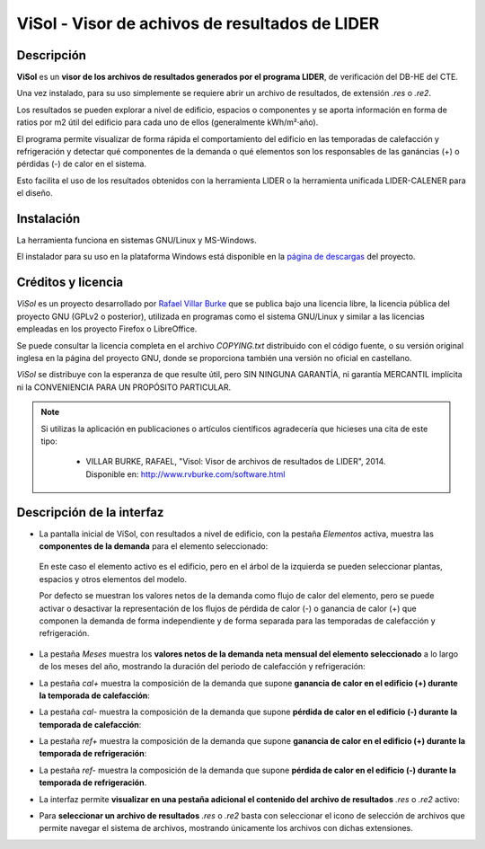 ViSol - Visor de achivos de resultados de LIDER
===============================================

Descripción
-----------

**ViSol** es un **visor de los archivos de resultados generados por el programa LIDER**,
de verificación del DB-HE del CTE.

Una vez instalado, para su uso simplemente se requiere abrir un archivo de resultados,
de extensión `.res` o `.re2`.

Los resultados se pueden explorar a nivel de edificio, espacios o componentes y se
aporta información en forma de ratios por m2 útil del edificio para cada uno de ellos
(generalmente kWh/m²·año).

El programa permite visualizar de forma rápida el comportamiento del edificio en las
temporadas de calefacción y refrigeración y detectar qué componentes de la demanda o
qué elementos son los responsables de las ganáncias (+) o pérdidas (-) de calor
en el sistema.

Esto facilita el uso de los resultados obtenidos con la herramienta LIDER o la
herramienta unificada LIDER-CALENER para el diseño.

Instalación
-----------

La herramienta funciona en sistemas GNU/Linux y MS-Windows.

El instalador para su uso en la plataforma Windows está disponible en
la `página de descargas <https://bitbucket.org/pachi/visol/downloads>`_
del proyecto.

Créditos y licencia
-------------------

*ViSol* es un proyecto desarrollado por `Rafael Villar Burke`_ que se publica bajo una licencia libre, la licencia pública del proyecto GNU (GPLv2 o posterior), utilizada en programas como el sistema GNU/Linux y similar a las licencias empleadas en los proyecto Firefox o LibreOffice.

Se puede consultar la licencia completa en el archivo `COPYING.txt` distribuido con el código fuente, o su versión original inglesa en la página del proyecto GNU, donde se proporciona también una versión no oficial en castellano.

*ViSol* se distribuye con la esperanza de que resulte útil, pero SIN NINGUNA GARANTÍA, ni garantía MERCANTIL implícita ni la CONVENIENCIA PARA UN PROPÓSITO PARTICULAR.

.. _Rafael Villar Burke: http://www.rvburke.com/software.html

.. note::

    Si utilizas la aplicación en publicaciones o artículos científicos agradecería que hicieses una cita de este tipo:

        - VILLAR BURKE, RAFAEL, "Visol: Visor de archivos de resultados de LIDER", 2014. Disponible en: http://www.rvburke.com/software.html

Descripción de la interfaz
--------------------------

* La pantalla inicial de ViSol, con resultados a nivel de edificio, con la pestaña `Elementos` activa,
  muestra las **componentes de la demanda** para el elemento seleccionado:

.. image:: res/pantallazo1.png
    :scale: 75 %
    :alt: Pantalla inicial por elementos
    :align: center
..

  En este caso el elemento activo es el edificio, pero en el árbol de
  la izquierda se pueden seleccionar plantas, espacios y otros elementos
  del modelo.

  Por defecto se muestran los valores netos de la demanda como flujo de
  calor del elemento, pero se puede activar o desactivar la representación
  de los flujos de pérdida de calor (-) o ganancia de calor (+) que componen
  la demanda de forma independiente y de forma separada para las temporadas
  de calefacción y refrigeración.

* La pestaña `Meses` muestra los **valores netos de la demanda neta mensual del elemento seleccionado** a lo largo de los meses del año, mostrando la duración del periodo de calefacción y refrigeración:

.. image:: res/pantallazo2.png
    :scale: 75 %
    :alt: Pantalla de meses
    :align: center

* La pestaña `cal+` muestra la composición de la demanda que supone **ganancia de calor en el edificio (+) durante la temporada de calefacción**:

.. image:: res/pantallazo3.png
    :scale: 75 %
    :alt: Pantalla de flujo de calor positivo en temporada de calefacción
    :align: center

* La pestaña `cal-` muestra la composición de la demanda que supone **pérdida de calor en el edificio (-) durante la temporada de calefacción**:

.. image:: res/pantallazo4.png
    :scale: 75 %
    :alt: Pantalla de flujo de calor negativo en temporada de calefacción
    :align: center

* La pestaña `ref+` muestra la composición de la demanda que supone **ganancia de calor en el edificio (+) durante la temporada de refrigeración**:

.. image:: res/pantallazo5.png
    :scale: 75 %
    :alt: Pantalla de flujo de calor negativo en temporada de refrigeración
    :align: center

* La pestaña `ref-` muestra la composición de la demanda que supone **pérdida de calor en el edificio (-) durante la temporada de refrigeración**.

.. image:: res/pantallazo6.png
    :scale: 75 %
    :alt: Pantalla de flujo de calor negativo en temporada de refrigeración
    :align: center

* La interfaz permite **visualizar en una pestaña adicional el contenido del archivo de resultados** `.res` o `.re2` activo:

.. image:: res/pantallazo7.png
    :scale: 75 %
    :alt: Pantalla de contenido del archivo de resultados
    :align: center

* Para **seleccionar un archivo de resultados** `.res` o `.re2` basta con seleccionar el icono de selección de archivos que permite navegar el sistema de archivos, mostrando únicamente los archivos con dichas extensiones.

.. image:: res/pantallazo0.png
    :scale: 75 %
    :alt: Pantalla de selección de archivo de resultados
    :align: center

